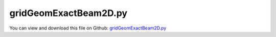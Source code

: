 
.. _testmodels-gridgeomexactbeam2d:

**********************
gridGeomExactBeam2D.py
**********************

You can view and download this file on Github: `gridGeomExactBeam2D.py <https://github.com/jgerstmayr/EXUDYN/tree/master/main/pythonDev/TestModels/gridGeomExactBeam2D.py>`_

.. code-block:: python
   :linenos:

   #+++++++++++++++++++++++++++++++++++++++++++++++++++++++++++++++++++++++++++++
   # This is an EXUDYN example
   #
   # Details:  Test model for GeometricallyExactBeam2D, evaluating a grid of beams
   #
   # Model:    Planar model of beams arranged at grid (horizontal and vertical lines), rigidly connected;
   #           The grid has a size of 16 elements in x-direction and 4 elements in y-direction.
   #
   # Author:   Johannes Gerstmayr
   # Date:     2021-03-25
   #
   # Copyright:This file is part of Exudyn. Exudyn is free software. You can redistribute it and/or modify it under the terms of the Exudyn license. See 'LICENSE.txt' for more details.
   #
   # *clean example*
   #+++++++++++++++++++++++++++++++++++++++++++++++++++++++++++++++++++++++++++++
   
   ## import libraries
   import exudyn as exu
   from exudyn.utilities import * #includes itemInterface and rigidBodyUtilities
   import exudyn.graphics as graphics #only import if it does not conflict
   
   import numpy as np
   from math import sin, cos, pi
   
   useGraphics = True #without test
   #+++++++++++++++++++++++++++++++++++++++++++++++++++++++++++
   #you can erase the following lines and all exudynTestGlobals related operations if this is not intended to be used as TestModel:
   try: #only if called from test suite
       from modelUnitTests import exudynTestGlobals #for globally storing test results
       useGraphics = exudynTestGlobals.useGraphics
   except:
       class ExudynTestGlobals:
           pass
       exudynTestGlobals = ExudynTestGlobals()
   #+++++++++++++++++++++++++++++++++++++++++++++++++++++++++++
   
   ## set up system and define parameters
   SC = exu.SystemContainer()
   mbs = SC.AddSystem()
   
   lElem = 0.5            # length of one finite element 
   lElemY = lElem*1
   E=2.1e11*0.1               # Steel; Young's modulus of beam element in N/m^2
   rho=7800               # Steel; density of beam element in kg/m^3
   b=0.1                  # width of rectangular beam element in m
   h=0.1                 # height of rectangular beam element in m
   A=b*h                  # cross sectional area of beam element in m^2
   I=b*h**3/12            # second moment of area of beam element in m^4
   nu = 0.3               # Poisson's ratio for steel
       
   EI = E*I
   EA = E*A
   rhoA = rho*A
   rhoI = rho*I
   ks = 10*(1+nu)/(12+11*nu) # shear correction factor
   G = E/(2*(1+nu))          # shear modulus
   GA = ks*G*A               # shear stiffness of beam
       
   nX = 16             #grid size x
   nY = 4              #grid size y
   
   ## create nodes
   nodeIndices = np.zeros((nX, nY), dtype=int)
   
   for j in range(nY):
       for i in range(nX):
           pRef = [i*lElem,j*lElemY, 0] #zero angle; reference rotation not used! 
           
           ni=mbs.AddNode(NodeRigidBody2D(referenceCoordinates = pRef, 
                                          initialCoordinates = [0,0,0], 
                                          initialVelocities= [0,0,0]))
           nodeIndices[i,j]=int(ni)
   
   ## create elements in x-direction
   for j in range(nY):
       for i in range(nX-1):
           n0 = nodeIndices[i, j]
           n1 = nodeIndices[i+1, j]
           oGeneric = mbs.AddObject(ObjectBeamGeometricallyExact2D(nodeNumbers = [n0,n1], 
                                                                   physicsLength=lElem,
                                                                   physicsMassPerLength=rhoA,
                                                                   physicsCrossSectionInertia=rhoI,
                                                                   physicsBendingStiffness=EI,
                                                                   physicsAxialStiffness=EA,
                                                                   physicsShearStiffness=GA,
                                                                   includeReferenceRotations=False,
                                                                   visualization=VObjectBeamGeometricallyExact2D(drawHeight = h)
                                                       ))
   
   ## create elements in y-direction
   for j in range(nY-1):
       for i in range(int(nX/4)):
           n0 = nodeIndices[(i+1)*4-1, j]
           n1 = nodeIndices[(i+1)*4-1, j+1]
           mbs.AddObject(ObjectBeamGeometricallyExact2D(nodeNumbers = [n0,n1], 
                                                        physicsLength=lElemY,
                                                        physicsMassPerLength=rhoA,
                                                        physicsCrossSectionInertia=rhoI,
                                                        physicsBendingStiffness=EI,
                                                        physicsAxialStiffness=EA,
                                                        physicsShearStiffness=GA,
                                                        includeReferenceRotations=False,
                                                        visualization=VObjectBeamGeometricallyExact2D(drawHeight = h) ))
           
       
   
   #+++++++++++++++++++++++++++++++++++++++++++++++++++++++++
   ## create ground node and marker coordinate attached to ground node
   nGround = mbs.AddNode(NodePointGround(referenceCoordinates=[0,0,0]))    
   mNCground = mbs.AddMarker(MarkerNodeCoordinate(nodeNumber=nGround, coordinate=0))
   
   ## add markers and constraints for fixed supports
   for j in range(nY):
       n0 = nodeIndices[0,j]
       mC0 = mbs.AddMarker(MarkerNodeCoordinate(nodeNumber=n0, coordinate=0))
       mC1 = mbs.AddMarker(MarkerNodeCoordinate(nodeNumber=n0, coordinate=1))
       mC2 = mbs.AddMarker(MarkerNodeCoordinate(nodeNumber=n0, coordinate=2))
       mbs.AddObject(CoordinateConstraint(markerNumbers=[mNCground, mC0]))
       mbs.AddObject(CoordinateConstraint(markerNumbers=[mNCground, mC1]))
       mbs.AddObject(CoordinateConstraint(markerNumbers=[mNCground, mC2]))
   
       #+++++++++++++++++++++++++++++++++++++++++++++++++++++++++
       #add tip load
       tipNodeMarker = mbs.AddMarker(MarkerNodeRigid(nodeNumber=nodeIndices[-1,j]))
       mbs.AddLoad(Force(markerNumber = tipNodeMarker, loadVector = [0, -1e5, 0]))
       
   
   ## assemble    
   mbs.Assemble()
   
   ## set up simulation settings
   simulationSettings = exu.SimulationSettings()
       
   tEnd = 0.1
   steps = 100
   simulationSettings.timeIntegration.numberOfSteps = steps
   simulationSettings.timeIntegration.endTime = tEnd
   simulationSettings.solutionSettings.solutionWritePeriod = tEnd/steps
   simulationSettings.timeIntegration.verboseMode = 1
   simulationSettings.solutionSettings.writeSolutionToFile = False
   #simulationSettings.timeIntegration.simulateInRealtime = True
   #simulationSettings.timeIntegration.realtimeFactor = 0.1
   
   #simulationSettings.solutionSettings.solutionWritePeriod = tEnd/steps
   simulationSettings.linearSolverType = exu.LinearSolverType.EigenSparse
       
   simulationSettings.timeIntegration.newton.useModifiedNewton = True
   
   
   simulationSettings.staticSolver.newton.maxIterations = 50
   simulationSettings.staticSolver.numberOfLoadSteps = 10
   # simulationSettings.displayComputationTime = True
   # simulationSettings.displayStatistics = True
   
   
   SC.visualizationSettings.nodes.defaultSize = 0.005
   # SC.visualizationSettings.bodies.beams.crossSectionFilled = False
   SC.visualizationSettings.contour.outputVariable = exu.OutputVariableType.ForceLocal    
   SC.visualizationSettings.contour.outputVariableComponent = 0
   
   ## start graphics
   if useGraphics:
       SC.renderer.Start()
       SC.renderer.DoIdleTasks()
   
   ## start dynamic solver
   mbs.SolveDynamic(simulationSettings)
   
   ## stop graphics        
   if useGraphics:
       SC.renderer.DoIdleTasks()
       SC.renderer.Stop() #safely close rendering window!
   
   ## read and print solution
   uLast = mbs.GetNodeOutput(nodeIndices[-1,-1], exu.OutputVariableType.Coordinates)
   exu.Print("grid =",nodeIndices.shape,", uTip =", uLast[0:2])
   
   exu.Print('solution of gridGeomExactBeam2D=',uLast[1]) #use y-coordinate
   
   exudynTestGlobals.testError = uLast[1] - (-2.2115028353806547) 
   exudynTestGlobals.testResult = uLast[1]
   
   
   


